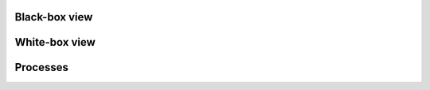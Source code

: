 Black-box view
~~~~~~~~~~~~~~
.. uml:: uml/arch-top-level-blackbox.uml

White-box view
~~~~~~~~~~~~~~
.. uml:: uml/arch-top-level-whitebox.uml

Processes
~~~~~~~~~
.. uml:: uml/arch-processes.uml
